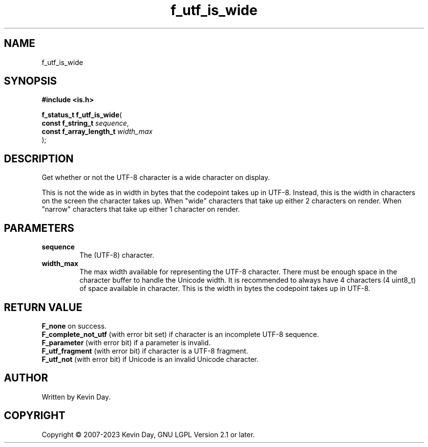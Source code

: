 .TH f_utf_is_wide "3" "July 2023" "FLL - Featureless Linux Library 0.6.6" "Library Functions"
.SH "NAME"
f_utf_is_wide
.SH SYNOPSIS
.nf
.B #include <is.h>
.sp
\fBf_status_t f_utf_is_wide\fP(
    \fBconst f_string_t       \fP\fIsequence\fP,
    \fBconst f_array_length_t \fP\fIwidth_max\fP
);
.fi
.SH DESCRIPTION
.PP
Get whether or not the UTF-8 character is a wide character on display.
.PP
This is not the wide as in width in bytes that the codepoint takes up in UTF-8. Instead, this is the width in characters on the screen the character takes up. When "wide" characters that take up either 2 characters on render. When "narrow" characters that take up either 1 character on render.
.SH PARAMETERS
.TP
.B sequence
The (UTF-8) character.

.TP
.B width_max
The max width available for representing the UTF-8 character. There must be enough space in the character buffer to handle the Unicode width. It is recommended to always have 4 characters (4 uint8_t) of space available in character. This is the width in bytes the codepoint takes up in UTF-8.

.SH RETURN VALUE
.PP
\fBF_none\fP on success.
.br
\fBF_complete_not_utf\fP (with error bit set) if character is an incomplete UTF-8 sequence.
.br
\fBF_parameter\fP (with error bit) if a parameter is invalid.
.br
\fBF_utf_fragment\fP (with error bit) if character is a UTF-8 fragment.
.br
\fBF_utf_not\fP (with error bit) if Unicode is an invalid Unicode character.
.SH AUTHOR
Written by Kevin Day.
.SH COPYRIGHT
.PP
Copyright \(co 2007-2023 Kevin Day, GNU LGPL Version 2.1 or later.
